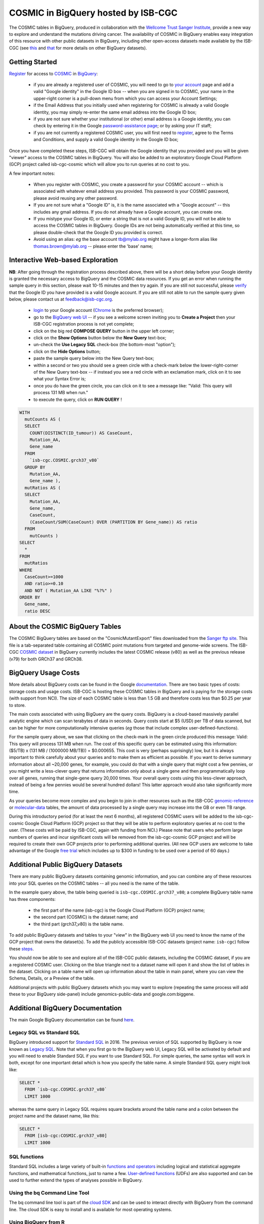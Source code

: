 *************************************
COSMIC in BigQuery hosted by ISB-CGC
*************************************

.. image:: COSMIC.png
   :scale: 50 %
   :align: right

The COSMIC tables in BigQuery, produced in collaboration with the 
`Wellcome Trust Sanger Institute <http://www.sanger.ac.uk/>`_, provide 
a new way to explore and understand the mutations driving cancer.  
The availability of COSMIC in BigQuery enables easy integration of this 
resource with other public datasets in BigQuery, including other 
open-access datasets made available by the ISB-CGC 
(see `this <http://isb-cancer-genomics-cloud.readthedocs.io/en/latest/sections/data/data2/data_in_BQ.html>`_
and `that <http://isb-cancer-genomics-cloud.readthedocs.io/en/latest/sections/data/Reference-Data.html>`_ 
for more details on other BigQuery datasets).

Getting Started
###############

`Register <https://cancer.sanger.ac.uk/cosmic/register>`_ for access to
`COSMIC <https://cancer.sanger.ac.uk/cosmic/about>`_ in `BigQuery <https://cloud.google.com/bigquery/what-is-bigquery>`_:

    * if you are already a registered user of COSMIC, you will need to go to `your account <https://cancer.sanger.ac.uk/cosmic/myaccount>`_ page and add a valid "Google identity" in the Google ID box -- when you are signed in to COSMIC, your name in the upper-right corner is a pull-down menu from which you can access your Account Settings;
    * if the Email Address that you initially used when registering for COSMIC is already a valid Google identity, you may simply re-enter the same email address into the Google ID box;
    * if you are not sure whether your institutional (or other) email address is a Google identity, you can check by entering it in the Google `password-assistance page <https://accounts.google.com/ForgotPasswd>`_; or by asking your IT staff;
    * if you are not currently a registered COSMIC user, you will first need to `register <https://cancer.sanger.ac.uk/cosmic/register>`_, agree to the Terms and Conditions, and supply a valid Google identity in the Google ID box;

Once you have completed these steps, ISB-CGC will obtain the Google identity that you provided and you will be given "viewer" access to the COSMIC tables in BigQuery.  You will also be added to an exploratory Google Cloud Platform (GCP) project called isb-cgc-cosmic which will allow you to run queries at no cost to you.
 
A few important notes:

    * When you register with COSMIC, you create a password for your COSMIC account -- which is associated with whatever email address you provided.  This password is your COSMIC password, please avoid reusing any other password.
    * If you are not sure what a "Google ID" is, it is the name associated wth a  "Google account"  -- this includes any gmail address.  If you do not already have a Google account, you can create one.
    * If you mistype your Google ID, or enter a string that is not a valid Google ID, you will not be able to access the COSMIC tables in BigQuery.  Google IDs are not being automatically verified at this time, so please double-check that the Google ID you provided is correct.  
    * Avoid using an alias: *eg* the base account tb@mylab.org might have a longer-form alias like thomas.brown@mylab.org -- please enter the 'base' name;

Interactive Web-based Exploration
#################################

**NB**:  After going through the registration process described above, there will be a short 
delay before your Google identity is granted the necessary access to BigQuery and the COSMIC 
data resources.  If you get an error when running the sample query in this section, please 
wait 10-15 minutes and then try again. If you are still not successful, please 
`verify <https://accounts.google.com/ForgotPasswd>`_
that the Google ID you have provided is a valid Google account.  If you are still not able
to run the sample query given below, please contact us at feedback@isb-cgc.org.

    * `login <https://accounts.google.com/Login>`_ to your Google account (`Chrome <https://www.google.com/chrome/browser/desktop/index.html>`_ is the preferred browser);
    * go to the `BigQuery web UI <https://bigquery.cloud.google.com>`_  --  if you see a welcome screen inviting you to **Create a Project** then your ISB-CGC registration process is not yet complete;
    * click on the big red **COMPOSE QUERY** button in the upper left corner;
    * click on the **Show Options**  button below the **New Query** text-box;
    * un-check the **Use Legacy SQL** check-box (the bottom-most "option");
    * click on the **Hide Options** button;
    * paste the sample query below into the New Query text-box;
    * within a second or two you should see a green circle with a check-mark below the lower-right-corner of the New Query text-box  --  if instead you see a red circle with an exclamation mark, click on it to see what your Syntax Error is;
    * once you do have the green circle, you can click on it to see a message like: "Valid: This query will process 131 MB when run."
    * to execute the query, click on **RUN QUERY** !       

.. code-block:: sql

    WITH
      mutCounts AS (
      SELECT
        COUNT(DISTINCT(ID_tumour)) AS CaseCount,
        Mutation_AA,
        Gene_name
      FROM
        `isb-cgc.COSMIC.grch37_v80`
      GROUP BY
        Mutation_AA,
        Gene_name ),
      mutRatios AS (
      SELECT
        Mutation_AA,
        Gene_name,
        CaseCount,
        (CaseCount/SUM(CaseCount) OVER (PARTITION BY Gene_name)) AS ratio
      FROM
        mutCounts )
    SELECT
      *
    FROM
      mutRatios
    WHERE
      CaseCount>=1000
      AND ratio>=0.10
      AND NOT ( Mutation_AA LIKE "%?%" )
    ORDER BY
      Gene_name,
      ratio DESC

About the COSMIC BigQuery Tables
################################

The COSMIC BigQuery tables are based on the "CosmicMutantExport" files downloaded from the 
`Sanger ftp site <http://cancer.sanger.ac.uk/cosmic/download>`_.  
This file is a tab-separated table containing all COSMIC point mutations 
from targeted and genome-wide screens.  The ISB-CGC 
`COSMIC dataset <https://bigquery.cloud.google.com/dataset/isb-cgc:COSMIC>`_ 
in BigQuery currently 
includes the latest COSMIC release (v80) as well as the previous release (v79) for both 
GRCh37 and GRCh38.

BigQuery Usage Costs
####################

More details about BigQuery costs can be found in the Google 
`documentation <https://cloud.google.com/bigquery/pricing>`_.  
There are two basic types of costs: storage costs and usage costs.  ISB-CGC is hosting 
these COSMIC tables in BigQuery and is paying for the storage costs (with support from NCI).  
The size of each COSMIC table is less than 1.5 GB and therefore costs less than $0.25 per year to store.

The main costs associated with using BigQuery are the query costs.  BigQuery is a 
cloud-based massively parallel analytic engine which can scan terabytes of data in seconds.  
Query costs start at $5 (USD) per TB of data scanned, but can be higher for more 
computationally intensive queries (*eg* those that include complex user-defined-functions).

For the sample query above, we saw that clicking on the check-mark in the green circle 
produced this message: Valid:  This query will process 131 MB when run.
The cost of this specific query can be estimated using this information: 
($5/TB) x (131 MB / (1000000 MB/TB)) = $0.000655.  This cost is very (perhaps suprisingly) low, 
but it is always important to think carefully about your queries and to make them as 
efficient as possible.  If you want to derive summary information about all ~20,000 genes, 
for example, you could do that with a single query that might cost a few pennies, or 
you might write a less-clever query that returns information only about a single gene 
and then programmatically loop over all genes, running that single-gene query 20,000 times.  
Your overall query costs using this less-clever approach, instead of being a few pennies 
would be several hundred dollars!  This latter approach would also take significantly more time.  

As your queries become more complex and you begin to join in other resources such as the 
ISB-CGC `genomic-reference <http://isb-cancer-genomics-cloud.readthedocs.io/en/latest/sections/data/Reference-Data.html>`_ 
or 
`molecular-data <http://isb-cancer-genomics-cloud.readthedocs.io/en/latest/sections/data/data2/data_in_BQ.html>`_ 
tables, the amount of data processed by a 
single query may increase into the GB or even TB range.

During this introductory period (for at least the next 6 months), all registered COSMIC 
users will be added to the isb-cgc-cosmic Google Cloud Platform (GCP) project so that 
they will be able to perform exploratory queries at no cost to the user.  
(These costs will be paid by ISB-CGC, again with funding from NCI.)  Please note that 
users who perform large numbers of queries and incur significant costs will be 
removed from the isb-cgc-cosmic GCP project and will be required to create their own 
GCP projects prior to performing additional queries.  (All new GCP users are welcome 
to take advantage of the Google `free trial <https://cloud.google.com/free-trial/>`_ 
which includes up to $300 in funding to be used over a period of 60 days.)

Additional Public BigQuery Datasets
###################################

There are many public BigQuery datasets containing genomic information, and you 
can combine any of these resources into your SQL queries on the COSMIC tables -- 
all you need is the name of the table.
  
In the example query above, the table being queried is ``isb-cgc.COSMIC.grch37_v80``; 
a complete BigQuery table name has three components:

    * the first part of the name (isb-cgc) is the Google Cloud Platform (GCP) project name; 
    * the second part (COSMIC) is the dataset name; and 
    * the third part (grch37_v80) is the table name.

To add public BigQuery datasets and tables to your "view" in the BigQuery web UI you 
need to know the name of the GCP project that owns the dataset(s).  
To add the publicly accessible ISB-CGC datasets (project name: ``isb-cgc``)
follow these steps_.

.. _steps: http://isb-cancer-genomics-cloud.readthedocs.io/en/latest/sections/progapi/bigqueryGUI/LinkingBigQueryToIsb-cgcProject.html

You should now be able to see and explore all of the ISB-CGC public datasets, including 
the COSMIC dataset, if you are a registered COSMIC user.  Clicking on the blue triangle 
next to a dataset name will open it and show the list of tables in the dataset.  Clicking 
on a table name will open up information about the table in main panel, where you can 
view the Schema, Details, or a Preview of the table.

Additional projects with public BigQuery datasets which you may want to explore (repeating 
the same process will add these to your BigQuery side-panel) include genomics-public-data and
google.com:biggene.

Additional BigQuery Documentation
#################################

The main Google BigQuery documentation can be found `here <https://cloud.google.com/bigquery/docs/>`_.

Legacy SQL vs Standard SQL
--------------------------

BigQuery introduced support for 
`Standard SQL <https://cloud.google.com/bigquery/docs/reference/standard-sql/>`_ 
in 2016.  The previous version of SQL supported by 
BigQuery is now known as 
`Legacy SQL <https://cloud.google.com/bigquery/docs/reference/legacy-sql>`_.  
Note that when you first go to the BigQuery web UI, 
Legacy SQL will be activated by default and you will need to enable Standard SQL if you want to 
use Standard SQL.  For simple queries, the same syntax will work in both, except for one 
important detail which is how you specify the table name.  A simple Standard SQL query might look like:

.. code-block:: sql

    SELECT *
      FROM `isb-cgc.COSMIC.grch37_v80`
      LIMIT 1000

whereas the same query in Legacy SQL requires square brackets around the table name and a colon 
between the project name and the dataset name, like this:

.. code-block:: sql

    SELECT *
      FROM [isb-cgc:COSMIC.grch37_v80]
      LIMIT 1000

SQL functions
-------------

Standard SQL includes a large variety of built-in 
`functions and operators <https://cloud.google.com/bigquery/docs/reference/standard-sql/functions-and-operators>`_ 
including logical and statistical aggregate functions, and mathematical functions, just to name a few.  
`User-defined functions <https://cloud.google.com/bigquery/docs/reference/standard-sql/user-defined-functions>`_ (UDFs) 
are also supported and can be used to further extend the types of analyses possible in BigQuery.

Using the bq Command Line Tool
------------------------------
The bq command line tool is part of the 
`cloud SDK <https://cloud.google.com/sdk/>`_ and can be used to interact directly 
with BigQuery from the command line.  The cloud SDK is easy to install and 
is available for most operating systems.

Using BigQuery from R
---------------------
BigQuery can be accessed from R using one of two powerful R packages: 
`bigrquery <https://cran.r-project.org/web/packages/bigrquery/>`_ and 
`dplyr <https://cran.r-project.org/web/packages/dplyr/>`_.  
Please refer to the documentation provided with these packages for more information.

Using BigQuery from Python
--------------------------
BigQuery 
`client libraries <https://cloud.google.com/bigquery/docs/reference/libraries#client-libraries-install-python>`_ 
are available that let you interact with BigQuery from Python or other languages.  
In addition, the experimental 
`pandas.io.gbq <http://pandas.pydata.org/pandas-docs/stable/io.html#google-bigquery-experimental>`_ 
module provides a wrapper for Google.s BigQuery analytics web service.

Getting Help
------------
Aside from the documentation, the best place to look for help using BigQuery and tips 
and tricks with SQL is 
`StackOverflow <http://stackoverflow.com/>`_.  If you tag your question with ``google-bigquery``     
your question will quickly get the attention of Google BigQuery experts.  You may also find 
that your question has already been asked and answered among the nearly 10,000 questions 
that have already been asked about BigQuery on StackOverflow. 

More SQL Examples
#################

Stay-tuned, more examples coming soon!



